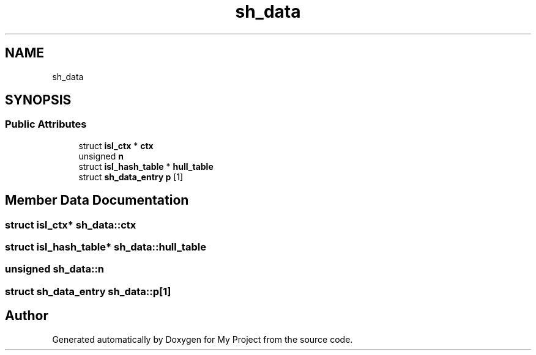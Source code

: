 .TH "sh_data" 3 "Sun Jul 12 2020" "My Project" \" -*- nroff -*-
.ad l
.nh
.SH NAME
sh_data
.SH SYNOPSIS
.br
.PP
.SS "Public Attributes"

.in +1c
.ti -1c
.RI "struct \fBisl_ctx\fP * \fBctx\fP"
.br
.ti -1c
.RI "unsigned \fBn\fP"
.br
.ti -1c
.RI "struct \fBisl_hash_table\fP * \fBhull_table\fP"
.br
.ti -1c
.RI "struct \fBsh_data_entry\fP \fBp\fP [1]"
.br
.in -1c
.SH "Member Data Documentation"
.PP 
.SS "struct \fBisl_ctx\fP* sh_data::ctx"

.SS "struct \fBisl_hash_table\fP* sh_data::hull_table"

.SS "unsigned sh_data::n"

.SS "struct \fBsh_data_entry\fP sh_data::p[1]"


.SH "Author"
.PP 
Generated automatically by Doxygen for My Project from the source code\&.
